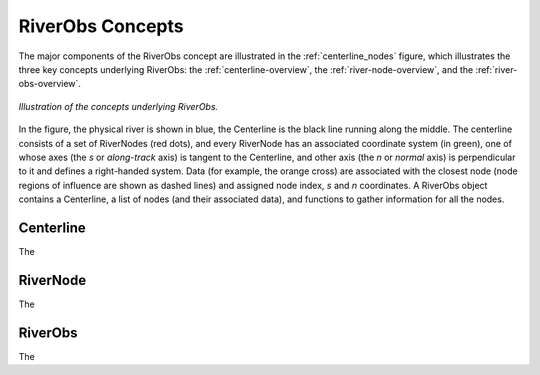 .. _Concepts:

RiverObs Concepts
=============

The major components of the RiverObs concept are illustrated in the 
:ref:`centerline_nodes` figure, which illustrates the three key concepts
underlying RiverObs: the :ref:`centerline-overview`, the 
:ref:`river-node-overview`, and the :ref:`river-obs-overview`.


.. _centerline_nodes:
.. figure:: images/centerline_nodes.png
   :width: 400 px
   :scale: 100 %
   :align: center

   *Illustration of the concepts underlying RiverObs.* 

In the figure, the physical river is shown in blue, the Centerline is the black line running along the middle. 
The centerline consists of a set of RiverNodes (red dots), and every RiverNode 
has an associated coordinate system (in green), one of whose axes (the *s* or 
*along-track* axis) is tangent to the Centerline, and other axis (the *n* or *normal*
axis) is perpendicular to it and defines a right-handed system. Data (for example,
the orange cross) are associated with the closest node (node regions of influence 
are shown as dashed lines) and assigned node index, *s* and *n* coordinates.
A RiverObs object contains a Centerline, a list of nodes (and their associated data), 
and functions to gather information for all the nodes.


.. _centerline-overview:

Centerline
---------
 
The

.. _river-node-overview:

RiverNode
---------

The

.. _river-obs-overview:

RiverObs
--------

The
